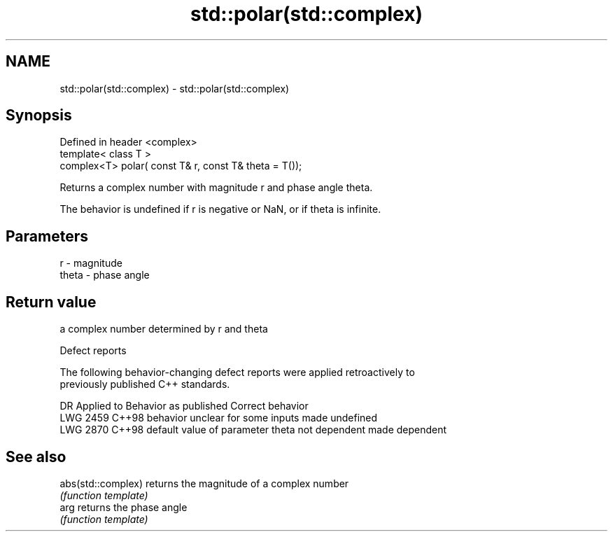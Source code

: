 .TH std::polar(std::complex) 3 "2019.03.28" "http://cppreference.com" "C++ Standard Libary"
.SH NAME
std::polar(std::complex) \- std::polar(std::complex)

.SH Synopsis
   Defined in header <complex>
   template< class T >
   complex<T> polar( const T& r, const T& theta = T());

   Returns a complex number with magnitude r and phase angle theta.

   The behavior is undefined if r is negative or NaN, or if theta is infinite.

.SH Parameters

   r     - magnitude
   theta - phase angle

.SH Return value

   a complex number determined by r and theta

   Defect reports

   The following behavior-changing defect reports were applied retroactively to
   previously published C++ standards.

      DR    Applied to             Behavior as published              Correct behavior
   LWG 2459 C++98      behavior unclear for some inputs               made undefined
   LWG 2870 C++98      default value of parameter theta not dependent made dependent

.SH See also

   abs(std::complex) returns the magnitude of a complex number
                     \fI(function template)\fP 
   arg               returns the phase angle
                     \fI(function template)\fP 
